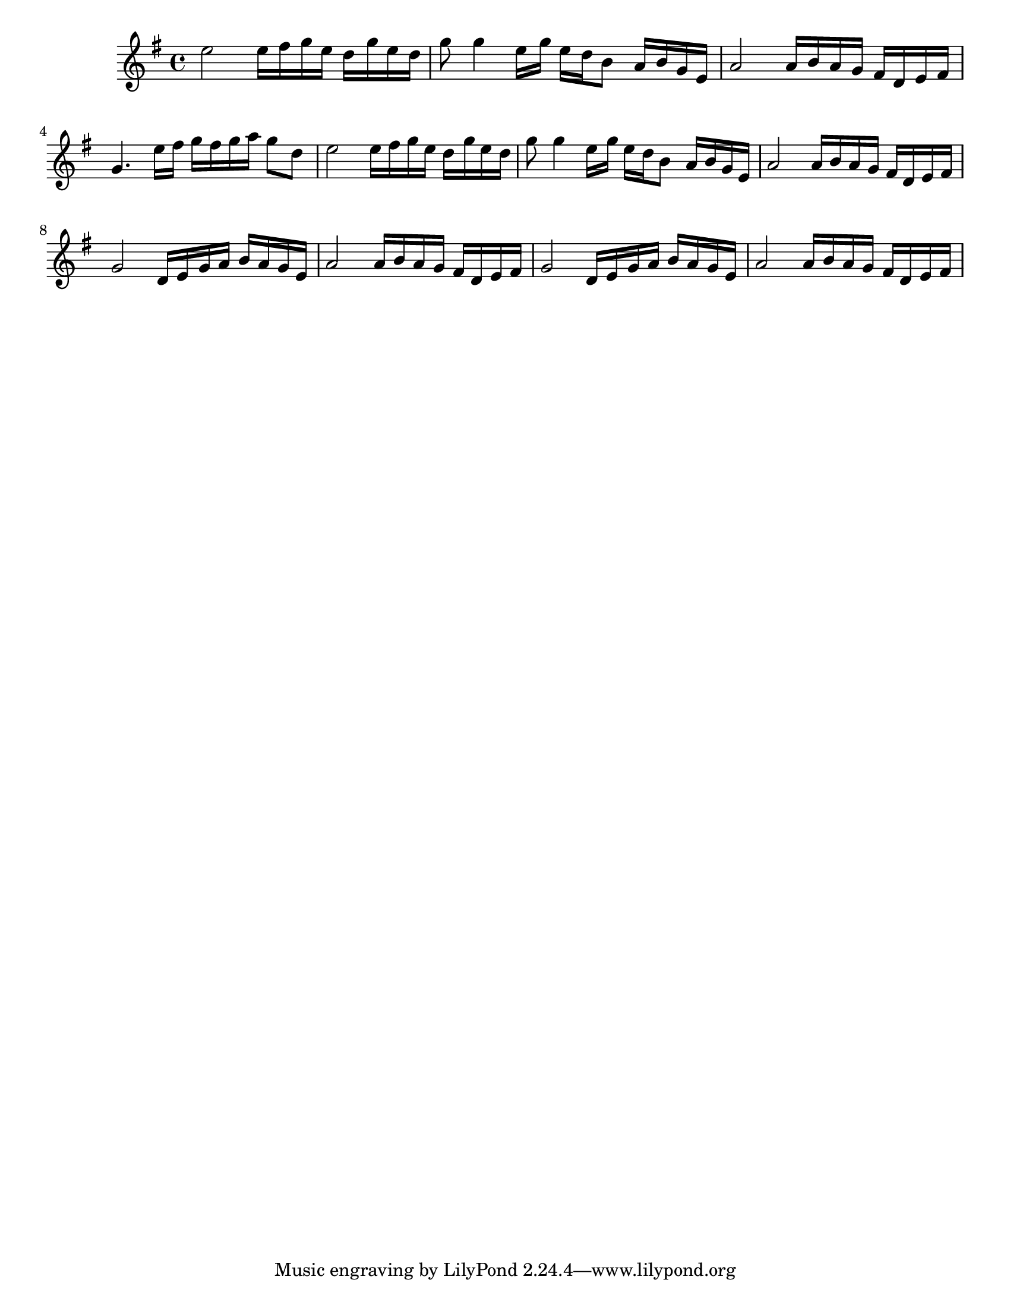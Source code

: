 #(set-default-paper-size "letter")

<<

\new ChordNames {
    \set majorSevenSymbol = \markup { maj7 } 
    \set additionalPitchPrefix = #"add"
    \chordmode {
        s16*176
    }
}

\new Staff { 
    {
        \clef treble
        \key g \major
        \time 4/4
        
        e''2 e''16 fis''16 g''16 e''16 d''16 g''16 e''16 d''16 | g''8 g''4 e''16 g''16 e''16 d''16 b'8 a'16 b'16 g'16 e'16 | a'2 a'16 b'16 a'16 g'16 fis'16 d'16 e'16 fis'16 | g'4. e''16 fis''16 g''16 fis''16 g''16 a''16 g''8 d''8 | e''2 e''16 fis''16 g''16 e''16 d''16 g''16 e''16 d''16 | g''8 g''4 e''16 g''16 e''16 d''16 b'8 a'16 b'16 g'16 e'16 | a'2 a'16 b'16 a'16 g'16 fis'16 d'16 e'16 fis'16 | g'2 d'16 e'16 g'16 a'16 b'16 a'16 g'16 e'16 | a'2 a'16 b'16 a'16 g'16 fis'16 d'16 e'16 fis'16 | g'2 d'16 e'16 g'16 a'16 b'16 a'16 g'16 e'16 | a'2 a'16 b'16 a'16 g'16 fis'16 d'16 e'16 fis'16
    }
}

>>

\version "2.18.2"